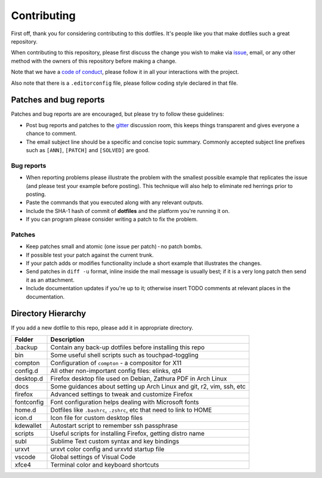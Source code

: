 Contributing
============

First off, thank you for considering contributing to this dotfiles.
It's people like you that make dotfiles such a great repository.

When contributing to this repository,
please first discuss the change you wish to make via `issue`_, email,
or any other method with the owners of this repository before making a change.

Note that we have a `code of conduct`_,
please follow it in all your interactions with the project.

Also note that there is a ``.editorconfig`` file, please follow coding style
declared in that file.

Patches and bug reports
-----------------------

Patches and bug reports are are encouraged, but please try to follow these guidelines:

- Post bug reports and patches to the `gitter`_ discussion room,
  this keeps things transparent and gives everyone a chance to comment.
- The email subject line should be a specific and concise topic summary.
  Commonly accepted subject line prefixes such as ``[ANN]``, ``[PATCH]``
  and ``[SOLVED]`` are good.

Bug reports
~~~~~~~~~~~

- When reporting problems please illustrate the problem with the smallest
  possible example that replicates the issue (and please test your example
  before posting). This technique will also help to eliminate red herrings
  prior to posting.
- Paste the commands that you executed along with any relevant outputs.
- Include the SHA-1 hash of commit of **dotfiles** and the platform you're
  running it on.
- If you can program please consider writing a patch to fix the problem.

Patches
~~~~~~~

- Keep patches small and atomic (one issue per patch) - no patch bombs.
- If possible test your patch against the current trunk.
- If your patch adds or modifies functionality include a short example that
  illustrates the changes.
- Send patches in ``diff -u`` format, inline inside the mail message is usually
  best; if it is a very long patch then send it as an attachment.
- Include documentation updates if you're up to it; otherwise insert TODO
  comments at relevant places in the documentation.


Directory Hierarchy
-------------------

If you add a new dotfile to this repo, please add it in appropriate directory.

+-------------+--------------------------------------------------------------+
| Folder      | Description                                                  |
+=============+==============================================================+
| .backup     | Contain any back-up dotfiles before installing this repo     |
+-------------+--------------------------------------------------------------+
| bin         | Some useful shell scripts such as touchpad-toggling          |
+-------------+--------------------------------------------------------------+
| compton     | Configuration of ``compton`` - a compositor for X11          |
+-------------+--------------------------------------------------------------+
| config.d    | All other non-important config files: elinks, qt4            |
+-------------+--------------------------------------------------------------+
| desktop.d   | Firefox desktop file used on Debian, Zathura PDF in Arch     |
|             | Linux                                                        |
+-------------+--------------------------------------------------------------+
| docs        | Some guidances about setting up Arch Linux and git, r2, vim, |
|             | ssh, etc                                                     |
+-------------+--------------------------------------------------------------+
| firefox     | Advanced settings to tweak and customize Firefox             |
+-------------+--------------------------------------------------------------+
| fontconfig  | Font configuration helps dealing with Microsoft fonts        |
+-------------+--------------------------------------------------------------+
| home.d      | Dotfiles like ``.bashrc``, ``.zshrc``, etc that need to link |
|             | to HOME                                                      |
+-------------+--------------------------------------------------------------+
| icon.d      | Icon file for custom desktop files                           |
+-------------+--------------------------------------------------------------+
| kdewallet   | Autostart script to remember ssh passphrase                  |
+-------------+--------------------------------------------------------------+
| scripts     | Useful scripts for installing Firefox, getting distro name   |
+-------------+--------------------------------------------------------------+
| subl        | Sublime Text custom syntax and key bindings                  |
+-------------+--------------------------------------------------------------+
| urxvt       | urxvt color config and urxvtd startup file                   |
+-------------+--------------------------------------------------------------+
| vscode      | Global settings of Visual Code                               |
+-------------+--------------------------------------------------------------+
| xfce4       | Terminal color and keyboard shortcuts                        |
+-------------+--------------------------------------------------------------+

.. _gitter: https://gitter.im/lzutao-dotfiles/Lobby?utm_source=share-link&utm_medium=link&utm_campaign=share-link
.. _issue: https://github.com/lzutao/dotfiles/issues
.. _pull request: https://github.com/lzutao/dotfiles/pulls
.. _code of conduct: CONTRIBUTING.rst

